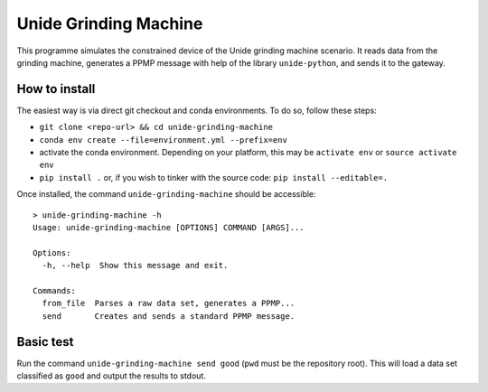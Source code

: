 Unide Grinding Machine
======================

This programme simulates the constrained device of the Unide grinding machine scenario. It reads data
from the grinding machine, generates a PPMP message with help of the library ``unide-python``,
and sends it to the gateway.


How to install
--------------
The easiest way is via direct git checkout and conda environments. To do so, follow these steps:

- ``git clone <repo-url> && cd unide-grinding-machine``
- ``conda env create --file=environment.yml --prefix=env``
- activate the conda environment. Depending on your platform, this may be
  ``activate env`` or ``source activate env``
- ``pip install .`` or, if you wish to tinker with the source code: ``pip install --editable=.``


Once installed, the command ``unide-grinding-machine`` should be accessible::

    > unide-grinding-machine -h
    Usage: unide-grinding-machine [OPTIONS] COMMAND [ARGS]...

    Options:
      -h, --help  Show this message and exit.

    Commands:
      from_file  Parses a raw data set, generates a PPMP...
      send       Creates and sends a standard PPMP message.


Basic test
----------
Run the command ``unide-grinding-machine send good`` (``pwd`` must be the repository root).
This will load a data set classified as ``good`` and output the results to stdout.
